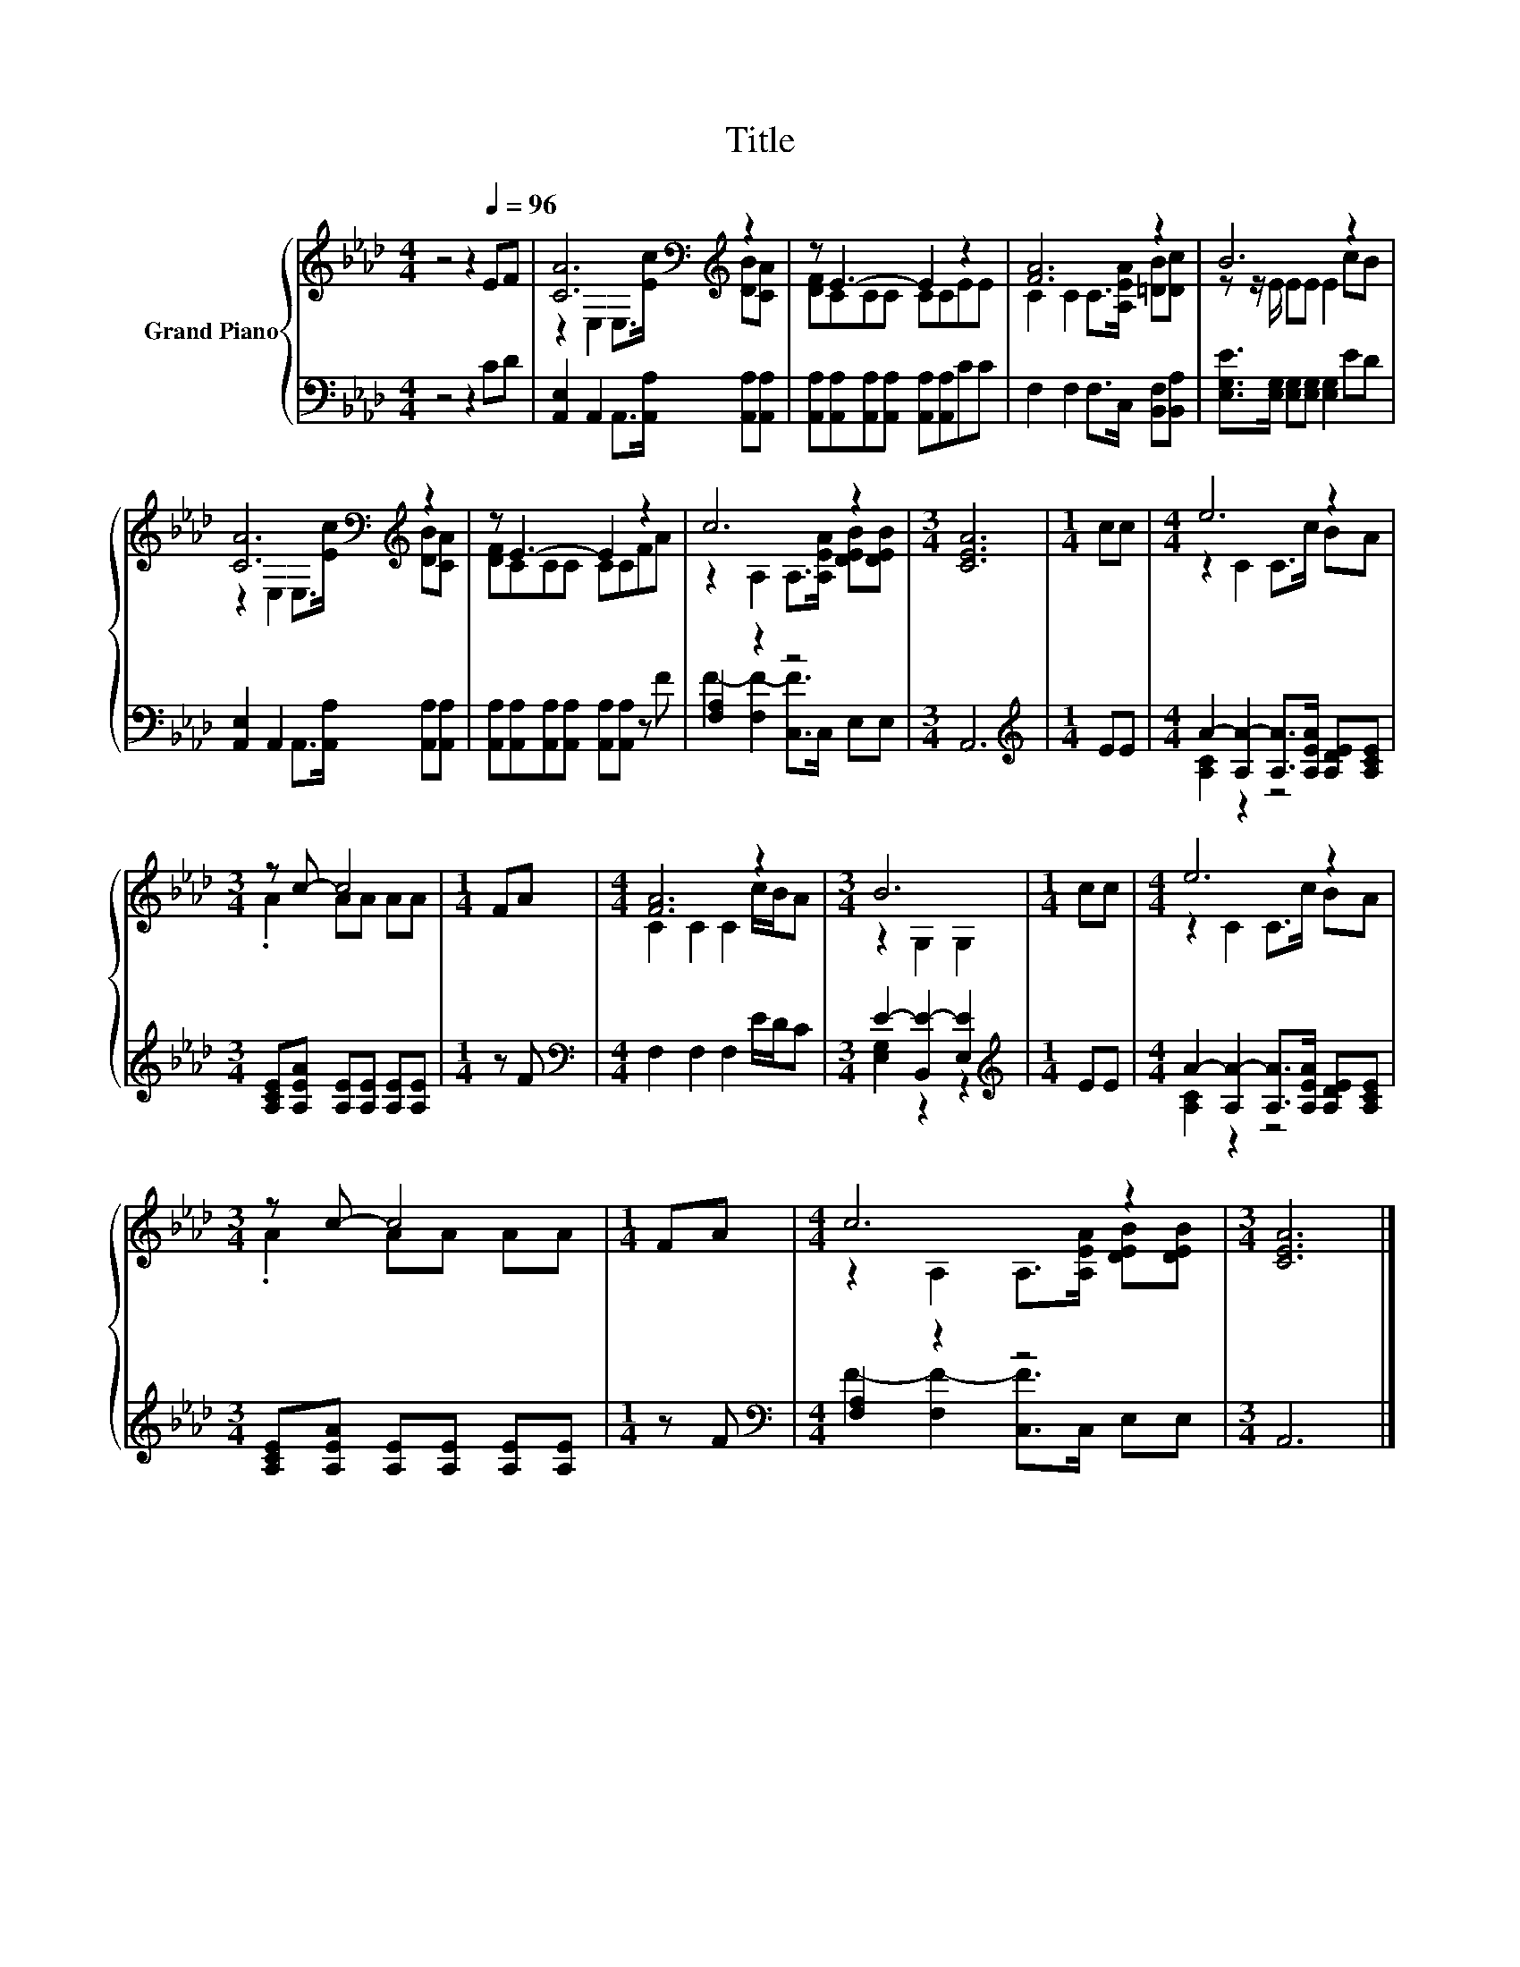 X:1
T:Title
%%score { ( 1 3 ) | ( 2 4 ) }
L:1/8
M:4/4
K:Ab
V:1 treble nm="Grand Piano"
V:3 treble 
V:2 bass 
V:4 bass 
V:1
 z4 z2[Q:1/4=96] EF | [CA]6[K:bass][K:treble] z2 | z E3- E2 z2 | [FA]6 z2 | B6 z2 | %5
 [CA]6[K:bass][K:treble] z2 | z E3- E2 z2 | c6 z2 |[M:3/4] [CEA]6 |[M:1/4] cc |[M:4/4] e6 z2 | %11
[M:3/4] z c- c4 |[M:1/4] FA |[M:4/4] [FA]6 z2 |[M:3/4] B6 |[M:1/4] cc |[M:4/4] e6 z2 | %17
[M:3/4] z c- c4 |[M:1/4] FA |[M:4/4] c6 z2 |[M:3/4] [CEA]6 |] %21
V:2
 z4 z2 CD | [A,,E,]2 A,,2 A,,>[A,,A,] [A,,A,][A,,A,] | %2
 [A,,A,][A,,A,][A,,A,][A,,A,] [A,,A,][A,,A,]CC | F,2 F,2 F,>C, [B,,F,][B,,A,] | %4
 [E,G,E]>[E,G,] [E,G,][E,G,] [E,G,]2 ED | [A,,E,]2 A,,2 A,,>[A,,A,] [A,,A,][A,,A,] | %6
 [A,,A,][A,,A,][A,,A,][A,,A,] [A,,A,][A,,A,] z F | [F,A,]2 z2 z4 |[M:3/4] A,,6 | %9
[M:1/4][K:treble] EE |[M:4/4] A2- [A,A-]2 [A,A]>[A,EA] [A,DE][A,CE] | %11
[M:3/4] [A,CE][A,EA] [A,E][A,E] [A,E][A,E] |[M:1/4] z F |[M:4/4][K:bass] F,2 F,2 F,2 E/D/C | %14
[M:3/4] E2- [B,,E-]2 [E,E]2 |[M:1/4][K:treble] EE |[M:4/4] A2- [A,A-]2 [A,A]>[A,EA] [A,DE][A,CE] | %17
[M:3/4] [A,CE][A,EA] [A,E][A,E] [A,E][A,E] |[M:1/4] z F |[M:4/4][K:bass] [F,A,]2 z2 z4 | %20
[M:3/4] A,,6 |] %21
V:3
 x8 | z2[K:bass] E,2 E,>[K:treble][Ec] [DB][CA] | [DF]CCC CCEE | C2 C2 C>[A,EA] [=DB][Dc] | %4
 z z/ E/ EE E2 cB | z2[K:bass] E,2 E,>[K:treble][Ec] [DB][CA] | [DF]CCC CCFA | %7
 z2 A,2 A,>[A,EA] [DEB][DEB] |[M:3/4] x6 |[M:1/4] x2 |[M:4/4] z2 C2 C>c BA |[M:3/4] .A2 AA AA | %12
[M:1/4] x2 |[M:4/4] C2 C2 C2 c/B/A |[M:3/4] z2 G,2 G,2 |[M:1/4] x2 |[M:4/4] z2 C2 C>c BA | %17
[M:3/4] .A2 AA AA |[M:1/4] x2 |[M:4/4] z2 A,2 A,>[A,EA] [DEB][DEB] |[M:3/4] x6 |] %21
V:4
 x8 | x8 | x8 | x8 | x8 | x8 | x8 | F2- [F,F-]2 [C,F]>C, E,E, |[M:3/4] x6 |[M:1/4][K:treble] x2 | %10
[M:4/4] [A,C]2 z2 z4 |[M:3/4] x6 |[M:1/4] x2 |[M:4/4][K:bass] x8 |[M:3/4] [E,G,]2 z2 z2 | %15
[M:1/4][K:treble] x2 |[M:4/4] [A,C]2 z2 z4 |[M:3/4] x6 |[M:1/4] x2 | %19
[M:4/4][K:bass] F2- [F,F-]2 [C,F]>C, E,E, |[M:3/4] x6 |] %21

